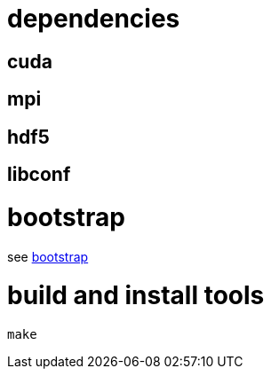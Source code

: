 = dependencies

== cuda
== mpi
== hdf5
== libconf

= bootstrap

see link:bootstrap[bootstrap]

= build and install tools

....
make
....
